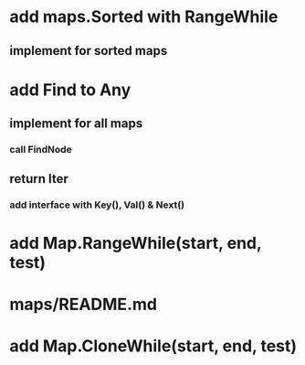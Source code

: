* add maps.Sorted with RangeWhile
** implement for sorted maps

* add Find to Any
** implement for all maps
*** call FindNode
** return Iter
*** add interface with Key(), Val() & Next()

* add Map.RangeWhile(start, end, test)

* maps/README.md

* add Map.CloneWhile(start, end, test)
